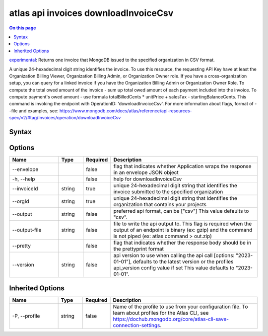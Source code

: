.. _atlas-api-invoices-downloadInvoiceCsv:

=====================================
atlas api invoices downloadInvoiceCsv
=====================================

.. default-domain:: mongodb

.. contents:: On this page
   :local:
   :backlinks: none
   :depth: 1
   :class: singlecol

`experimental <https://www.mongodb.com/docs/atlas/cli/current/command/atlas-api/>`_: Returns one invoice that MongoDB issued to the specified organization in CSV format.

A unique 24-hexadecimal digit string identifies the invoice. To use this resource, the requesting API Key have at least the Organization Billing Viewer, Organization Billing Admin, or Organization Owner role. If you have a cross-organization setup, you can query for a linked invoice if you have the Organization Billing Admin or Organization Owner Role. To compute the total owed amount of the invoice - sum up total owed amount of each payment included into the invoice. To compute payment's owed amount - use formula totalBilledCents * unitPrice + salesTax - startingBalanceCents. This command is invoking the endpoint with OperationID: 'downloadInvoiceCsv'. For more information about flags, format of --file and examples, see: https://www.mongodb.com/docs/atlas/reference/api-resources-spec/v2/#tag/Invoices/operation/downloadInvoiceCsv

Syntax
------

.. code-block::
   :caption: Command Syntax

   atlas api invoices downloadInvoiceCsv [options]

.. Code end marker, please don't delete this comment

Options
-------

.. list-table::
   :header-rows: 1
   :widths: 20 10 10 60

   * - Name
     - Type
     - Required
     - Description
   * - --envelope
     - 
     - false
     - flag that indicates whether Application wraps the response in an envelope JSON object
   * - -h, --help
     - 
     - false
     - help for downloadInvoiceCsv
   * - --invoiceId
     - string
     - true
     - unique 24-hexadecimal digit string that identifies the invoice submitted to the specified organization
   * - --orgId
     - string
     - true
     - unique 24-hexadecimal digit string that identifies the organization that contains your projects
   * - --output
     - string
     - false
     - preferred api format, can be ["csv"] This value defaults to "csv".
   * - --output-file
     - string
     - false
     - file to write the api output to. This flag is required when the output of an endpoint is binary (ex: gzip) and the command is not piped (ex: atlas command > out.zip)
   * - --pretty
     - 
     - false
     - flag that indicates whether the response body should be in the prettyprint format
   * - --version
     - string
     - false
     - api version to use when calling the api call [options: "2023-01-01"], defaults to the latest version or the profiles api_version config value if set This value defaults to "2023-01-01".

Inherited Options
-----------------

.. list-table::
   :header-rows: 1
   :widths: 20 10 10 60

   * - Name
     - Type
     - Required
     - Description
   * - -P, --profile
     - string
     - false
     - Name of the profile to use from your configuration file. To learn about profiles for the Atlas CLI, see https://dochub.mongodb.org/core/atlas-cli-save-connection-settings.

